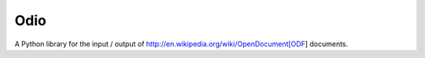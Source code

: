 Odio
----

A Python library for the input / output of
http://en.wikipedia.org/wiki/OpenDocument[ODF] documents.

